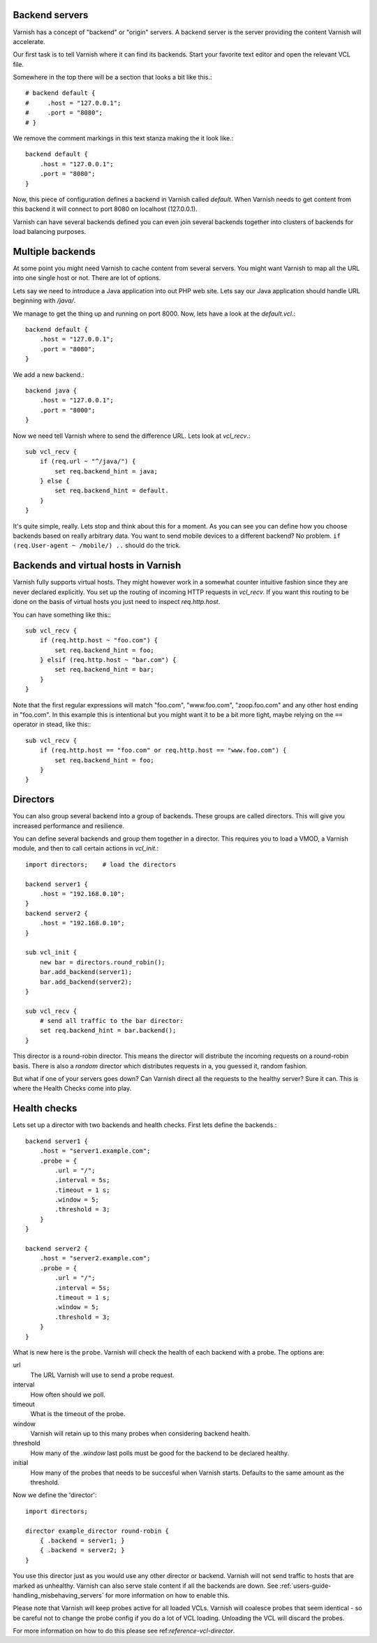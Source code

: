 .. _users-guide-backend_servers:

Backend servers
---------------

Varnish has a concept of "backend" or "origin" servers. A backend
server is the server providing the content Varnish will accelerate.

Our first task is to tell Varnish where it can find its backends. Start
your favorite text editor and open the relevant VCL file.

Somewhere in the top there will be a section that looks a bit like this.::

    # backend default {
    #     .host = "127.0.0.1";
    #     .port = "8080";
    # }

We remove the comment markings in this text stanza making the it look like.::

    backend default {
        .host = "127.0.0.1";
        .port = "8080";
    }

Now, this piece of configuration defines a backend in Varnish called
*default*. When Varnish needs to get content from this backend it will
connect to port 8080 on localhost (127.0.0.1).

Varnish can have several backends defined you can even join
several backends together into clusters of backends for load balancing
purposes.


Multiple backends
-----------------

At some point you might need Varnish to cache content from several
servers. You might want Varnish to map all the URL into one single
host or not. There are lot of options.

Lets say we need to introduce a Java application into out PHP web
site. Lets say our Java application should handle URL beginning with
`/java/`.

We manage to get the thing up and running on port 8000. Now, lets have
a look at the `default.vcl`.::

    backend default {
        .host = "127.0.0.1";
        .port = "8080";
    }

We add a new backend.::

    backend java {
        .host = "127.0.0.1";
        .port = "8000";
    }

Now we need tell Varnish where to send the difference URL. Lets look at `vcl_recv`.::

    sub vcl_recv {
        if (req.url ~ "^/java/") {
            set req.backend_hint = java;
        } else {
            set req.backend_hint = default.
        }
    }

It's quite simple, really. Lets stop and think about this for a
moment. As you can see you can define how you choose backends based on
really arbitrary data. You want to send mobile devices to a different
backend? No problem. ``if (req.User-agent ~ /mobile/) ..`` should do the
trick.


Backends and virtual hosts in Varnish
-------------------------------------

Varnish fully supports virtual hosts. They might however work in a somewhat
counter intuitive fashion since they are never declared
explicitly. You set up the routing of incoming HTTP requests in
`vcl_recv`. If you want this routing to be done on the basis of virtual
hosts you just need to inspect `req.http.host`.

You can have something like this:::

    sub vcl_recv {
        if (req.http.host ~ "foo.com") {
            set req.backend_hint = foo;
        } elsif (req.http.host ~ "bar.com") {
            set req.backend_hint = bar;
        }
    }

Note that the first regular expressions will match "foo.com",
"www.foo.com", "zoop.foo.com" and any other host ending in "foo.com". In
this example this is intentional but you might want it to be a bit
more tight, maybe relying on the ``==`` operator in stead, like this:::

    sub vcl_recv {
        if (req.http.host == "foo.com" or req.http.host == "www.foo.com") {
            set req.backend_hint = foo;
        }
    }


.. _users-guide-advanced_backend_servers-directors:


Directors
---------

You can also group several backend into a group of backends. These
groups are called directors. This will give you increased performance
and resilience.

You can define several backends and group them together in a
director. This requires you to load a VMOD, a Varnish module, and then to
call certain actions in `vcl_init`.::


    import directors;    # load the directors

    backend server1 {
        .host = "192.168.0.10";
    }
    backend server2 {
        .host = "192.168.0.10";
    }

    sub vcl_init {
        new bar = directors.round_robin();
        bar.add_backend(server1);
        bar.add_backend(server2);
    }

    sub vcl_recv {
        # send all traffic to the bar director:
        set req.backend_hint = bar.backend();
    }

This director is a round-robin director. This means the director will
distribute the incoming requests on a round-robin basis. There is
also a *random* director which distributes requests in a, you guessed
it, random fashion.

But what if one of your servers goes down? Can Varnish direct all the
requests to the healthy server? Sure it can. This is where the Health
Checks come into play.

.. _users-guide-advanced_backend_servers-health:

Health checks
-------------

Lets set up a director with two backends and health checks. First lets
define the backends.::

    backend server1 {
        .host = "server1.example.com";
        .probe = {
            .url = "/";
            .interval = 5s;
            .timeout = 1 s;
            .window = 5;
            .threshold = 3;
        }
    }

    backend server2 {
        .host = "server2.example.com";
        .probe = {
            .url = "/";
            .interval = 5s;
            .timeout = 1 s;
            .window = 5;
            .threshold = 3;
        }
    }

What is new here is the ``probe``. Varnish will check the health of each
backend with a probe. The options are:

url
    The URL Varnish will use to send a probe request.

interval
    How often should we poll.

timeout
    What is the timeout of the probe.

window
    Varnish will retain up to this many probes when considering backend health.

threshold
    How many of the `.window` last polls must be good for the backend to be
    declared healthy.

initial
    How many of the probes that needs to be succesful when Varnish starts.
    Defaults to the same amount as the threshold.


.. XXX: Where and why? benc

Now we define the 'director'::

    import directors;

    director example_director round-robin {
        { .backend = server1; }
        { .backend = server2; }
    }


You use this director just as you would use any other director or
backend. Varnish will not send traffic to hosts that are marked as
unhealthy. Varnish can also serve stale content if all the backends are
down. See :ref:`users-guide-handling_misbehaving_servers` for more
information on how to enable this.

Please note that Varnish will keep probes active for all loaded VCLs. Varnish
will coalesce probes that seem identical - so be careful not to change the
probe config if you do a lot of VCL loading. Unloading the VCL will discard the
probes.

For more information on how to do this please see
ref:`reference-vcl-director`.

